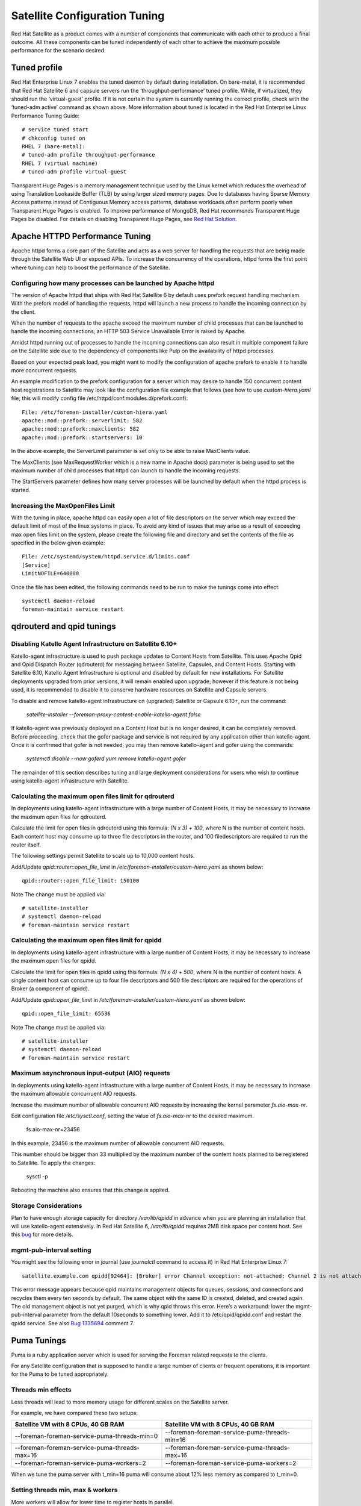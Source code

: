 ==============================
Satellite Configuration Tuning
==============================

Red Hat Satellite as a product comes with a number of components that communicate with each other to produce a final outcome. All these components can be tuned independently of each other to achieve the maximum possible performance for the scenario desired.

Tuned profile
=============

Red Hat Enterprise Linux 7 enables the tuned daemon by default during installation.  On bare-metal, it is recommended that Red Hat Satellite 6 and capsule servers run the ‘throughput-performance’ tuned profile. While, if virtualized, they should run the ‘virtual-guest’ profile. If it is not certain the system is currently running the correct profile, check with the ‘tuned-adm active’ command as shown above. More information about tuned is located in the Red Hat Enterprise Linux Performance Tuning Guide::

  # service tuned start
  # chkconfig tuned on
  RHEL 7 (bare-metal):
  # tuned-adm profile throughput-performance
  RHEL 7 (virtual machine)
  # tuned-adm profile virtual-guest

Transparent Huge Pages is a memory management technique used by the Linux kernel which reduces the overhead of using Translation Lookaside Buffer (TLB) by using larger sized memory pages. Due to databases having Sparse Memory Access patterns instead of Contiguous Memory access patterns, database workloads often perform poorly when Transparent Huge Pages is enabled.
To improve performance of MongoDB, Red Hat recommends Transparent Huge Pages be disabled. For details on disabling Transparent Huge Pages, see `Red Hat Solution <https://access.redhat.com/solutions/1320153>`_.

Apache HTTPD Performance Tuning
===============================

Apache httpd forms a core part of the Satellite and acts as a web server for handling the requests that are being made through the Satellite Web UI or exposed APIs. To increase the concurrency of the operations, httpd forms the first point where tuning can help to boost the performance of the Satellite.

Configuring how many processes can be launched by Apache httpd
--------------------------------------------------------------

The version of Apache httpd that ships with Red Hat Satellite 6 by default uses prefork request handling mechanism. With the prefork model of handling the requests, httpd will launch a new process to handle the incoming connection by the client.

When the number of requests to the apache exceed the maximum number of child processes that can be launched to handle the incoming connections, an HTTP 503 Service Unavailable Error is raised by Apache.

Amidst httpd running out of processes to handle the incoming connections can also result in multiple component failure on the Satellite side due to the dependency of components like Pulp on the availability of httpd processes.

Based on your expected peak load, you might want to modify the configuration of apache prefork to enable it to handle more concurrent requests.

An example modification to the prefork configuration for a server which may desire to handle 150 concurrent content host registrations to Satellite may look like the configuration file example that follows (see how to use `custom-hiera.yaml` file; this will modify config file /etc/httpd/conf.modules.d/prefork.conf)::

  File: /etc/foreman-installer/custom-hiera.yaml
  apache::mod::prefork::serverlimit: 582
  apache::mod::prefork::maxclients: 582
  apache::mod::prefork::startservers: 10

In the above example, the ServerLimit parameter is set only to be able to raise MaxClients value.

The MaxClients (see MaxRequestWorker which is a new name in Apache docs) parameter is being used to set the maximum number of child processes that httpd can launch to handle the incoming requests.

The StartServers parameter defines how many server processes will be launched by default when the httpd process is started.


Increasing the MaxOpenFiles Limit
---------------------------------

With the tuning in place, apache httpd can easily open a lot of file descriptors on the server which may exceed the default limit of most of the linux systems in place. To avoid any kind of issues that may arise as a result of exceeding max open files limit on the system, please create the following file and directory and set the contents of the file as specified in the below given example::

  File: /etc/systemd/system/httpd.service.d/limits.conf
  [Service]
  LimitNOFILE=640000

Once the file has been edited, the following commands need to be run to make the tunings come into effect::

  systemctl daemon-reload
  foreman-maintain service restart


qdrouterd and qpid tunings
==========================

Disabling Katello Agent Infrastructure on Satellite 6.10+
---------------------------------------------------------

Katello-agent infrastructure is used to push package updates to Content Hosts from Satellite. This uses Apache Qpid and Qpid Dispatch Router (qdrouterd) for messaging between Satellite, Capsules, and Content Hosts. Starting with Satellite 6.10, Katello Agent Infrastructure is optional and disabled by default for new installations. For Satellite deployments upgraded from prior versions, it will remain enabled upon upgrade; however if this feature is not being used, it is recommended to disable it to conserve hardware resources on Satellite and Capsule servers.

To disable and remove katello-agent infrastructure on (upgraded) Satellite or Capsule 6.10+, run the command:

  `satellite-installer --foreman-proxy-content-enable-katello-agent false`

If katello-agent was previously deployed on a Content Host but is no longer desired, it can be completely removed. Before proceeding, check that the gofer package and service is not required by any application other than katello-agent. Once it is confirmed that gofer is not needed, you may then remove katello-agent and gofer using the commands:

  `systemctl disable --now goferd`
  `yum remove katello-agent gofer`

The remainder of this section describes tuning and large deployment considerations for users who wish to continue using katello-agent infrastructure with Satellite.

Calculating the maximum open files limit for qdrouterd
------------------------------------------------------

In deployments using katello-agent infrastructure with a large number of Content Hosts, it may be necessary to increase the maximum open files for qdrouterd.

Calculate the limit for open files in qdrouterd using this formula: `(N x 3) + 100`, where N is the number of content hosts. Each content host may consume up to three file descriptors in the router, and 100 filedescriptors are required to run the router itself.

The following settings permit Satellite to scale up to 10,000 content hosts.

Add/Update `qpid::router::open_file_limit` in `/etc/foreman-installer/custom-hiera.yaml` as shown below::

  qpid::router::open_file_limit: 150100

Note The change must be applied via::

  # satellite-installer
  # systemctl daemon-reload
  # foreman-maintain service restart

Calculating the maximum open files limit for qpidd
--------------------------------------------------

In deployments using katello-agent infrastructure with a large number of Content Hosts, it may be necessary to increase the maximum open files for qpidd.

Calculate the limit for open files in qpidd using this formula: `(N x 4) + 500`, where N is the number of content hosts. A single content host can consume up to four file descriptors and 500 file descriptors are required for the operations of Broker (a component of qpidd).

Add/Update `qpid::open_file_limit` in `/etc/foreman-installer/custom-hiera.yaml` as shown below::

  qpid::open_file_limit: 65536

Note The change must be applied via::

  # satellite-installer
  # systemctl daemon-reload
  # foreman-maintain service restart

Maximum asynchronous input-output (AIO) requests
------------------------------------------------

In deployments using katello-agent infrastructure with a large number of Content Hosts, it may be necessary to increase the maximum allowable concurruent AIO requests.

Increase the maximum number of allowable concurrent AIO requests by increasing the kernel parameter `fs.aio-max-nr`.

Edit configuration file `/etc/sysctl.conf`, setting the value of `fs.aio-max-nr` to the desired maximum.

  fs.aio-max-nr=23456

In this example, 23456 is the maximum number of allowable concurrent AIO requests.

This number should be bigger than 33 multiplied by the maximum number of the content hosts planned to be registered to Satellite. To apply the changes:

  sysctl -p

Rebooting the machine also ensures that this change is applied.

Storage Considerations
----------------------

Plan to have enough storage capacity for directory `/var/lib/qpidd` in advance when you are planning an installation that will use katello-agent extensively. In Red Hat Satellite 6, `/var/lib/qpidd` requires 2MB disk space per content host. See this `bug <https://bugzilla.redhat.com/show_bug.cgi?id=1366323>`_ for more details.

mgmt-pub-interval setting
-------------------------

You might see the following error in journal (use `journalctl` command to access it) in Red Hat Enterprise Linux 7::

  satellite.example.com qpidd[92464]: [Broker] error Channel exception: not-attached: Channel 2 is not attached(/builddir/build/BUILD/qpid-cpp-0.30/src/qpid/amqp_0_10/SessionHandler.cpp: 39)satellite.example.com    qpidd[92464]: [Protocol] error Connectionqpid.10.1.10.1:5671-10.1.10.1:53790 timed out: closing

This error message appears because qpid maintains management objects for queues, sessions, and connections and recycles them every ten seconds by default. The same object with the same ID is created, deleted, and created again. The old management object is not yet purged, which is why qpid throws this error. Here’s a workaround: lower the mgmt-pub-interval parameter from the default 10seconds to something lower. Add it to /etc/qpid/qpidd.conf and restart the qpidd service.  See also `Bug 1335694 <https://bugzilla.redhat.com/show_bug.cgi?id=1335694>`_ comment 7.


Puma Tunings
============

Puma is a ruby application server which is used for serving the Foreman related requests to the clients.

For any Satellite configuration that is supposed to handle a large number of clients or frequent operations, it is important for the Puma to be tuned appropriately.

Threads min effects
-------------------

Less threads will lead to more memory usage for different scales on the Satellite server.

For example, we have compared these two setups:

+-----------------------------------------------+-----------------------------------------------+
| Satellite VM with 8 CPUs, 40 GB RAM           | Satellite VM with 8 CPUs, 40 GB RAM           |
+===============================================+===============================================+
| --foreman-foreman-service-puma-threads-min=0  | --foreman-foreman-service-puma-threads-min=16 |
+-----------------------------------------------+-----------------------------------------------+
| --foreman-foreman-service-puma-threads-max=16 | --foreman-foreman-service-puma-threads-max=16 |
+-----------------------------------------------+-----------------------------------------------+
| --foreman-foreman-service-puma-workers=2      | --foreman-foreman-service-puma-workers=2      |
+-----------------------------------------------+-----------------------------------------------+

When we tune the puma server with t_min=16 puma will consume about 12% less memory as compared to t_min=0.

Setting threads min, max & workers
----------------------------------

More workers will allow for lower time to register hosts in parallel.

For example, we have compared these two setups:

+-----------------------------------------------+-----------------------------------------------+
| Satellite VM with 8 CPUs, 40 GB RAM           | Satellite VM with 8 CPUs, 40 GB RAM           |
+===============================================+===============================================+
| --foreman-foreman-service-puma-threads-min=16 | --foreman-foreman-service-puma-threads-min=8  |
+-----------------------------------------------+-----------------------------------------------+
| --foreman-foreman-service-puma-threads-max=16 | --foreman-foreman-service-puma-threads-max=8  |
+-----------------------------------------------+-----------------------------------------------+
| --foreman-foreman-service-puma-workers=2      | --foreman-foreman-service-puma-workers=4      |
+-----------------------------------------------+-----------------------------------------------+

In the second case with more workers but the same total number of threads, we have seen about 11% of speedup in highly concurrent registrations scenario. Moreover, adding more workers did not consume more cpu and memory but will get more performance.

Setting right number of workers for different number of CPUs
-------------------------------------------------------------

If you have enough CPUs, adding more workers adds more performance.

For example, we have compared Satellite setups with 8 and 16 CPUs.

+-------------------------------------------------------+-----------------------------------------------------+
| Satellite VM with 8 CPUs, 40 GB RAM                   | Satellite VM with 16 CPUs, 40 GB RAM                |
+=======================================================+=====================================================+
| --foreman-foreman-service-puma-threads-min=16         | --foreman-foreman-service-puma-threads-min=16       |
+-------------------------------------------------------+-----------------------------------------------------+
| --foreman-foreman-service-puma-threads-max=16         | --foreman-foreman-service-puma-threads-max=16       |
+-------------------------------------------------------+-----------------------------------------------------+
| --foreman-foreman-service-puma-workers=2,4,8 and 16   | --foreman-foreman-service-puma-workers=2,4,8 and 16 |
+-------------------------------------------------------+-----------------------------------------------------+

In 8 CPUs setup, changing the number of workers from 2 to 16, improved concurrent registration time by 36%. In 16 CPU setup, the same change caused 55% improvement.

Adding more workers can also help with total registration concurrency Satellite can handle. In our measurements, setups with 2 workers were able to handle up to 480 concurrent registrations, but adding more workers improved the situation.

Installer auto-tuning
----------------------

If the user does not provide any Puma workers and thread values via installer command line (or they are not present in the Satellite configuration), the installer tries to do its best to configure a balanced number of workers. It follows this formula::

 min(CPU*1.5, RAM_IN_GB - 1.5)

which is too much wrt. memory - there have been cases where too many workers triggered OOM on Satellite.

This should be fine for most cases, but with some usage patterns tuning is needed to either limit the amount of resources dedicated to Puma (so other Satellite components can use these) or for any other reason. Each Puma worker consumes around 1 GB of RAM.

For your current setting see this::

  # cat /etc/systemd/system/foreman.service.d/installer.conf
  [Service]
  User=foreman
  Environment=FOREMAN_ENV=production
  Environment=FOREMAN_HOME=/usr/share/foreman
  Environment=FOREMAN_PUMA_THREADS_MIN=5
  Environment=FOREMAN_PUMA_THREADS_MAX=5
  Environment=FOREMAN_PUMA_WORKERS=30
  # pgrep -u foreman --list-full | grep 'puma: cluster worker'
  3466 puma: cluster worker 0: 3385 [foreman]
  3471 puma: cluster worker 1: 3385 [foreman]
  3477 puma: cluster worker 2: 3385 [foreman]
  [...]

Recommendations
---------------

In order to recommend thread and worker configurations for the different tuning profiles, we conducted Puma tuning testing on Satellite 6.10 with different tuning profiles and the main test run performed in this testing was concurrent registration with the following combinations along with different workers and threads.

As of now our recommendation is based purely on concurrent registration performance, so it might not reflect your exact use-case (e.g. if your setup of very content oriented with lots of publishes and promotes, you might want to limit resources consumed by Puma in favor of Pulp and PostgreSQL):

+--------------------+----------------------------+----------+-----------+-----------------------------+------------------------------+
|      Name          |   Number of managed host   |    RAM   |   Cores   |   Recommended Puma Threads  |   Recommended Puma Workers   | 
+====================+============================+==========+===========+=============================+==============================+
|      default       |   0-5000                   |    20G   |   4       |   16                        |   4-6                        |
+--------------------+----------------------------+----------+-----------+-----------------------------+------------------------------+
|      medium        |   5000-10000               |    32G   |   8       |   16                        |   8-12                       |
+--------------------+----------------------------+----------+-----------+-----------------------------+------------------------------+
|      large         |   10000-20000              |    64G   |   16      |   16                        |   12-18                      |
+--------------------+----------------------------+----------+-----------+-----------------------------+------------------------------+
|      extra-large   |   20000-60000              |    128G  |   32      |   16                        |   16-24                      |
+--------------------+----------------------------+----------+-----------+-----------------------------+------------------------------+
|      large         |   60000+                   |    256G+ |   48+     |   16                        |   20-26                      |
+--------------------+----------------------------+----------+-----------+-----------------------------+------------------------------+

Reasoning behind these numbers:

Use 16 threads with all the tuning profiles - we have seen up to 23% performance increase with 16 threads when compared to 5 threads (14% for 8 compared to 4 and 10% for 32 compared to 4) - see table below:

+--------------------+----------------------------+---------------------------+----------------------------+-----------------------------+
|                    |   4 workers, 4 threads     |    4 workers, 8 threads   |   4 workers, 16 threads    |   4 workers, 32 threads     |  
+====================+============================+===========================+============================+=============================+
|      Improvement   |   0%                       |    14%                    |   23%                      |   10%                       |
+--------------------+----------------------------+---------------------------+----------------------------+-----------------------------+

Use 4 - 6 workers on a default setup (4 CPUs) - we have seen about 25% higher performance with 5 workers when compared to 2 workers, but 8% lower performance with 8 workers when compared to 2 workers - see table below:

+--------------------+----------------------------+---------------------------+----------------------------+-----------------------------+
|                    |   2 workers, 16 threads    |    4 workers, 16 threads  |   6 workers, 16 threads    |   8 workers, 16 threads     |
+====================+============================+===========================+============================+=============================+
|      Improvement   |   0%                       |    26%                    |   22%                      |   -8%                       |
+--------------------+----------------------------+---------------------------+----------------------------+-----------------------------+

Use 8 - 12 workers on a medium setup (8 CPUs) - see table below:

+--------------------+----------------------------+---------------------------+----------------------------+-----------------------------+-----------------------------+
|                    |   2 workers, 16 threads    |    4 workers, 16 threads  |   8 workers, 16 threads    |   12 workers, 16 threads    |  16 workers, 16 threads     |
+====================+============================+===========================+============================+=============================+=============================+
|      Improvement   |   0%                       |    51%                    |   52%                      |   52%                       |  42%                        |
+--------------------+----------------------------+---------------------------+----------------------------+-----------------------------+-----------------------------+

Use 16 - 24 workers on a 32 CPUs setup (this was tested on a 90 GB RAM machine and memory turned out to be a factor here as system started swapping - proper “extra-large” should have 128GB), higher number of workers was problematic for higher registration concurrency levels we tested, so we can not recommend it.

+--------------------+----------------------------+---------------------------+----------------------------+-----------------------------+-----------------------------+-----------------------------+
|                    |   4 workers, 16 threads    |    8 workers, 16 threads  |   16 workers, 16 threads   |   24 workers, 16 threads    |  32 workers, 16 threads     |  48 workers, 16 threads     |
+====================+============================+===========================+============================+=============================+=============================+=============================+
|      Improvement   |   0%                       |    37%                    |   44%                      |   52%                       |  too many failures          |  too many failures          |
+--------------------+----------------------------+---------------------------+----------------------------+-----------------------------+-----------------------------+-----------------------------+



Dynflow Tuning
==============

Dynflow is the workflow management system and task orchestrator which is built as a plugin inside Foreman and is used to execute the different tasks of Satellite in an out-of-order execution manner. Under the conditions when there are a lot of clients checking in on Satellite and running a number of tasks, the Dynflow can take some help from an added tuning specifying how many executors can it launch.

The following configuration snippet provides more information about the tunings involved related to Dynflow: https://satellite.example.com/foreman_tasks/sidekiq


PostgreSQL Tuning
=================

PostgreSQL is the primary SQL based database that is used by Satellite for the storage of persistent context across a wide variety of tasks that Satellite does. The database sees an extensive usage is usually working on to provide the Satellite with the data which it needs for its smooth functioning. This makes PostgreSQL a heavily used process which if tuned can have a number of benefits on the overall operational response of Satellite.

The below set of tunings can be applied to PostgreSQL to improve its response times (see `how to use custom-hiera.yaml` file; this will modify `/var/lib/pgsql/data/postgresql.conf` file)::

  File: /etc/foreman-installer/custom-hiera.yaml
  postgresql::server::config_entries:
    max_connections: 1000
    shared_buffers: 2GB
    work_mem: 8MB
    autovacuum_vacuum_cost_limit: 2000

In the above tuning configuration, there are a certain set of keys which we have altered:

`max_connections`: The key defines the maximum number of connections that can be accepted by the PostgreSQL processes that are running. An optimal value for the parameter will be equal to the nearest multiple of 100 of the ServerLimit value of Apache httpd2 multiplied by 2. For example, if ServerLimit is set to 582, we can set the max_connections to 1000.

`shared_buffers`: The shared buffers define the memory used by all the active connections inside postgresql to store the data for the different database operations. An optimal value for this will vary between 2 GB to a maximum of 25% of your total system memory depending upon the frequency of the operations being conducted on Satellite.

`work_mem`: The work_mem is the memory that is allocated on per process basis for Postgresql and is used to store the intermediate results of the operations that are being performed by the process. Setting this value to 8 MB should be more than enough for most of the intensive operations on Satellite.

`autovacuum_vacuum_cost_limit`: The key defines the cost limit value for the vacuuming operation inside the autovacuum process to clean up the dead tuples inside the database relations. The cost limit defines the number of tuples that can be processed in a single run by the process. An optimal value for this is 2000 based on the general load that Satellite pushes on the PostgreSQL server process.

Note - With the upgrade to Postgres 12, ‘checkpoint_segments’ configuration is not supported. For more details, please refer to this `bugzilla <https://bugzilla.redhat.com/show_bug.cgi?id=1867311#c12>`_ .

Benchmarking raw DB performance
-------------------------------

To get a list of the top table sizes in disk space for both Candlepin and Foreman, check `postgres-size-report <https://github.com/RedHatSatellite/satellite-support/blob/master/postgres-size-report>`_ script in `satellite-support <https://github.com/RedHatSatellite/satellite-support>`_  git repository.

PGbench utility (note you may need to resize PostgreSQL data directory /var/lib/pgsql/ directory to 100GB or what does benchmark take to run) might be used to measure PostgreSQL performance on your system. Use yum install postgresql-contrib to install it. Some resources are:

 - https://github.com/RedHatSatellite/satellite-support

Choice of filesystem for PostgreSQL data directory might matter as well:

 - https://blog.pgaddict.com/posts/postgresql-performance-on-ext4-and-xfs

Note:

 - Never do any testing on production system and without valid backup.
 - Before you start testing, see how big the database files are. Testing with a really small database would not produce any meaningful results. E.g. if the DB is only 20G and the buffer pool is 32G, it won't show problems with large number of connections because the data will be completely buffered.


Capsule Configuration Tuning
============================

Capsules (called Smart Proxies in upstream Foreman) are meant to offload part of Satellite load related to distributing content to clients but they can also be used to execute Remote Execution jobs. What they can not help with is anything which extensively uses Satellite API as host registration or package profile update.

Initial results
---------------

As of now testing for Capsule tuning recommendations is ongoing, but we are sharing some initial results here already.
We have measured multiple test cases on multiple Capsule 6.10 configurations:

+--------------------------+----------+------------------+
| Capsule HW configuration |   CPUs   |    memory        |
+==========================+==========+==================+
|      minimal             |    4     |      12 GB       |
+--------------------------+----------+------------------+
|      large               |    8     |      24 GB       |
+--------------------------+----------+------------------+
|      extra large         |    16    |      46 GB       |
+--------------------------+----------+------------------+

For concurrent registrations a bottleneck is CPU speed, but all configs were able to handle even high concurrency without swapping.

We have tested executing Remote Execution jobs via both SSH and Ansible backend on 500, 2000 and 4000 hosts. All configurations were able to handle all of the tests without errors, except for the smallest configuration (4CPUs and 12 GB memory) which failed to finish on all 4000 hosts.

In a sync test where we synced RHEL 6, 7, 8 BaseOS and 8 AppStream we have not seen significant differences amongst Capsule configurations. This will be different for syncing a higher number of content views in parallel.

